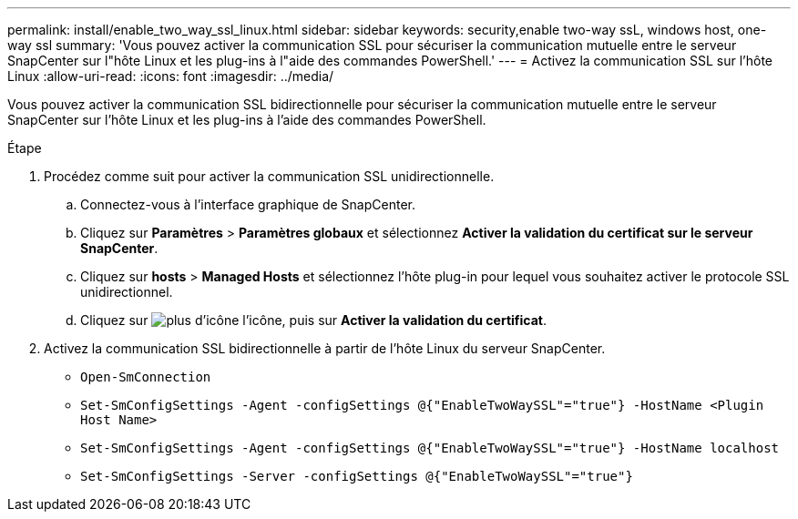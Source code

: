 ---
permalink: install/enable_two_way_ssl_linux.html 
sidebar: sidebar 
keywords: security,enable two-way ssL, windows host, one-way ssl 
summary: 'Vous pouvez activer la communication SSL pour sécuriser la communication mutuelle entre le serveur SnapCenter sur l"hôte Linux et les plug-ins à l"aide des commandes PowerShell.' 
---
= Activez la communication SSL sur l'hôte Linux
:allow-uri-read: 
:icons: font
:imagesdir: ../media/


[role="lead"]
Vous pouvez activer la communication SSL bidirectionnelle pour sécuriser la communication mutuelle entre le serveur SnapCenter sur l'hôte Linux et les plug-ins à l'aide des commandes PowerShell.

.Étape
. Procédez comme suit pour activer la communication SSL unidirectionnelle.
+
.. Connectez-vous à l'interface graphique de SnapCenter.
.. Cliquez sur *Paramètres* > *Paramètres globaux* et sélectionnez *Activer la validation du certificat sur le serveur SnapCenter*.
.. Cliquez sur *hosts* > *Managed Hosts* et sélectionnez l'hôte plug-in pour lequel vous souhaitez activer le protocole SSL unidirectionnel.
.. Cliquez sur image:../media/more_icon.gif["plus d'icône"] l'icône, puis sur *Activer la validation du certificat*.


. Activez la communication SSL bidirectionnelle à partir de l'hôte Linux du serveur SnapCenter.
+
** `Open-SmConnection`
** `Set-SmConfigSettings -Agent -configSettings @{"EnableTwoWaySSL"="true"} -HostName <Plugin Host Name>`
** `Set-SmConfigSettings -Agent -configSettings @{"EnableTwoWaySSL"="true"} -HostName localhost`
** `Set-SmConfigSettings -Server -configSettings @{"EnableTwoWaySSL"="true"}`



